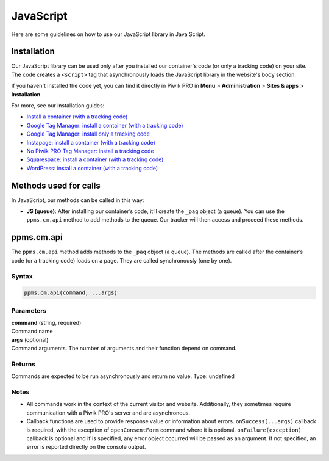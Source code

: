 .. _java-script:

==========
JavaScript
==========
Here are some guidelines on how to use our JavaScript library in Java Script.

Installation
------------

Our JavaScript library can be used only after you installed our container's code (or only a tracking code) on your site. The code creates a ``<script>`` tag that asynchronously loads the JavaScript library in the website's body section.

If you haven't installed the code yet, you can find it directly in Piwik PRO in **Menu** > **Administration** > **Sites & apps** > **Installation**.

For more, see our installation guides:

* `Install a container (with a tracking code) <https://help.piwik.pro/support/getting-started/install-a-tracking-code/>`_
* `Google Tag Manager: install a container (with a tracking code) <https://help.piwik.pro/support/getting-started/google-tag-manager-install-a-container-with-a-tracking-code/>`_
* `Google Tag Manager: install only a tracking code <https://help.piwik.pro/support/getting-started/google-tag-manager-install-a-tracking-code/>`_
* `Instapage: install a container (with a tracking code) <https://help.piwik.pro/support/getting-started/instapage-install-a-container-with-a-tracking-code/>`_
* `No Piwik PRO Tag Manager: install a tracking code <https://help.piwik.pro/support/getting-started/no-piwik-pro-tag-manager-install-a-tracking-code/>`_
* `Squarespace: install a container (with a tracking code) <https://help.piwik.pro/support/getting-started/squarespace-install-a-container-with-a-tracking-code/>`_
* `WordPress: install a container (with a tracking code) <https://help.piwik.pro/support/getting-started/wordpress-install-a-tracking-code/>`_



Methods used for calls
----------------------

In JavaScript, our methods can be called in this way:

* **JS (queue)**:  After installing our container’s code, it’ll create the ``_paq`` object (a queue). You can use the ``ppms.cm.api`` method to add methods to the queue. Our tracker will then access and proceed these methods.



ppms.cm.api
-----------

The ``ppms.cm.api`` method adds methods to the ``_paq`` object (a queue). The methods are called after the container’s code (or a tracking code) loads on a page. They are called synchronously (one by one).

Syntax
^^^^^^
.. code-block:: javascript

    ppms.cm.api(command, ...args)

Parameters
^^^^^^^^^^
| **command** (string, required)
| Command name

| **args** (optional)
| Command arguments. The number of arguments and their function depend on command.

Returns
^^^^^^^
Commands are expected to be run asynchronously and return no value.
Type: undefined

Notes
^^^^^

* All commands work in the context of the current visitor and website. Additionally, they sometimes require communication with a Piwik PRO's server and are asynchronous.
* Callback functions are used to provide response value or information about errors. ``onSuccess(...args)`` callback is required, with the exception of ``openConsentForm`` command where it is optional. ``onFailure(exception)`` callback is optional and if is specified, any error object occurred will be passed as an argument. If not specified, an error is reported directly on the console output.
